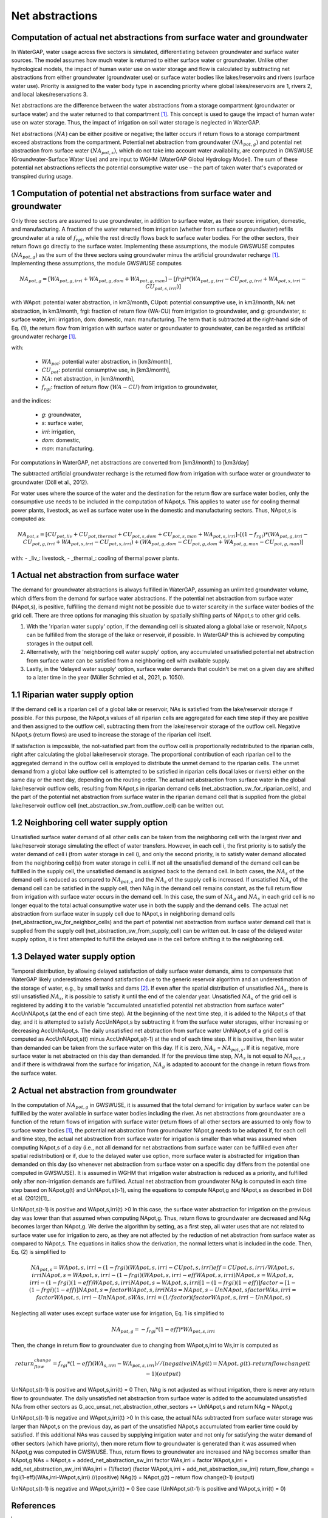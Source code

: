 Net abstractions 
===============
Computation of actual net abstractions from surface water and groundwater 
-------------------------------------------------------------------------
In WaterGAP, water usage across five sectors is simulated, differentiating between groundwater and surface water sources. The model assumes how much water is returned to either surface water or groundwater. Unlike other hydrological models, the impact of human water use on water storage and flow is calculated by subtracting net abstractions from either groundwater (groundwater use) or surface water bodies like lakes/reservoirs and rivers (surface water use). Priority is assigned to the water body type in ascending priority where global lakes/reservoirs are 1, rivers 2, and local lakes/reservations 3. 

Net abstractions are the difference between the water abstractions from a storage compartment (groundwater or surface water) and the water returned to that compartment [1]_. This concept is used to gauge the impact of human water use on water storage. Thus, the impact of irrigation on soil water storage is neglected in WaterGAP. 

Net abstractions :math:`({NA})` can be either positive or negative; the latter occurs if return flows to a storage compartment exceed abstractions from the compartment. 
Potential net abstraction from groundwater :math:`({NA}_{pot,g})` and potential net abstraction from surface water :math:`({NA}_{pot,s})`, which do not take into account water availability, are computed in GWSWUSE (Groundwater-Surface Water Use) and are input to WGHM (WaterGAP Global Hydrology Model). The sum of these potential net abstractions reflects the potential consumptive water use – the part of taken water that's evaporated or transpired during usage.


1 Computation of potential net abstractions from surface water and groundwater
------------------------------------------------------------------------------
Only three sectors are assumed to use groundwater, in addition to surface water, as their source: irrigation, domestic, and manufacturing. A fraction of the water returned from irrigation (whether from surface or groundwater) refills groundwater at a rate of :math:`{f}_{rgi}`, while the rest directly flows back to surface water bodies. For the other sectors, their return flows go directly to the surface water. Implementing these assumptions, the module GWSWUSE computes :math:`({NA}_{pot,g})` as the sum of the three sectors using groundwater minus the artificial groundwater recharge [1]_. Implementing these assumptions, the module GWSWUSE computes  

.. math::
   {NA}_{pot,g} = [{WA}_{pot,g,irri} + {WA}_{pot,g,dom} + {WA}_{pot,g,man}] - [{frgi}*({WA}_{pot,g,irri} - {CU}_{pot,g,irri} + {WA}_{pot,s,irri} - {CU}_{pot,s,irri})]


with WApot: potential water abstraction, in km3/month, CUpot: potential consumptive use, in km3/month, NA: net abstraction, in km3/month, frgi: fraction of return flow (WA-CU) from irrigation to groundwater, and g: groundwater, s: surface water, irri: irrigation, dom: domestic, man: manufacturing. The term that is subtracted at the right-hand side of Eq. (1), the return flow from irrigation with surface water or groundwater to groundwater, can be regarded as artificial groundwater recharge [1]_.

with:

 - :math:`{WA}_{pot}`: potential water abstraction, in [km3/month], 
 - :math:`{CU}_{pot}`: potential consumptive use, in [km3/month], 
 - :math:`{NA}`: net abstraction, in [km3/month], 
 - :math:`{f}_{rgi}`: fraction of return flow :math:`({WA}-{CU})` from irrigation to groundwater,

and the indices:

 - *g*: groundwater, 
 - *s*: surface water, 
 - *irri*: irrigation, 
 - *dom*: domestic, 
 - *man*: manufacturing. 

.. note::

For computations in WaterGAP, net abstractions are converted from [km3/month] to [km3/day]



The subtracted artificial groundwater recharge is the returned flow from irrigation with surface water or groundwater to groundwater (Döll et al., 2012).


For water uses where the source of the water and the destination for the return flow are surface water bodies, only the consumptive use needs to be included in the computation of NApot,s. This applies to water use for cooling thermal power plants, livestock, as well as surface water use in the domestic and manufacturing sectors. 
Thus, NApot,s is computed as:

.. math::
   {NA}_{pot,s} = [{CU}_{pot,liv} + {CU}_{pot,thermal} + {CU}_{pot,s,dom} + {CU}_{pot,s,man} + {WA}_{pot,s,irri}] – [(1-{f}_{rgi})*({WA}_{pot,g,irri}-{CU}_{pot,g,irri}+{WA}_{pot,s,irri}-{CU}_{pot,s,irri}) + ({WA}_{pot,g,dom} -{CU}_{pot,g,dom} + {WA}_{pot,g,man} - {CU}_{pot,g,man})]

with: 
- _liv_: livestock,
- _thermal_: cooling of thermal power plants.

 
1 Actual net abstraction from surface water
-------------------------------------------
The demand for groundwater abstractions is always fulfilled in WaterGAP, assuming an unlimited groundwater volume, which differs from the demand for surface water abstractions. If the potential net abstraction from surface water (NApot,s), is positive, fulfilling the demand might not be possible due to water scarcity in the surface water bodies of the grid cell.
There are three options for managing this situation by spatially shifting parts of NApot,s to other grid cells.

1. With the 'riparian water supply' option, if the demanding cell is situated along a global lake or reservoir, NApot,s can be fulfilled from the storage of the lake or reservoir, if possible. In WaterGAP this is achieved by computing storages in the output cell.
2. Alternatively, with the 'neighboring cell water supply' option, any accumulated unsatisfied potential net abstraction from surface water can be satisfied from a neighboring cell with available supply.
3. Lastly, in the 'delayed water supply' option, surface water demands that couldn't be met on a given day are shifted to a later time in the year (Müller Schmied et al., 2021, p. 1050).


1.1	Riparian water supply option
----------------------------------
If the demand cell is a riparian cell of a global lake or reservoir, NAs is satisfied from the lake/reservoir storage if possible. For this purpose, the NApot,s values of all riparian cells are aggregated for each time step if they are positive and then assigned to the outflow cell, subtracting them from the lake/reservoir storage of the outflow cell.
Negative NApot,s (return flows) are used to increase the storage of the riparian cell itself. 

If satisfaction is impossible, the not-satisfied part from the outflow cell is proportionally redistributed to the riparian cells, right after calculating the global lake/reservoir storage. The proportional contribution of each riparian cell to the aggregated demand in the outflow cell is employed to distribute the unmet demand to the riparian cells. The unmet demand from a global lake outflow cell is attempted to be satisfied in riparian cells (local lakes or rivers) either on the same day or the next day, depending on the routing order.
The actual net abstraction from surface water in the global lake/reservoir outflow cells, resulting from NApot,s in riparian demand cells (net_abstraction_sw_for_riparian_cells), and the part of the potential net abstraction from surface water in the riparian demand cell that is supplied from the global lake/reservoir outflow cell (net_abstraction_sw_from_outflow_cell) can be written out.


1.2	Neighboring cell water supply option 
----------------------------------------
Unsatisﬁed surface water demand of all other cells can be taken from the neighboring cell with the largest river and lake/reservoir storage simulating the effect of water transfers. However, in each cell i, the first priority is to satisfy the water demand of cell i (from water storage in cell i), and only the second priority, is to satisfy water demand allocated from the neighboring cell(s) from water storage in cell i. 
If not all the unsatisfied demand of the demand cell can be fulfilled in the supply cell, the unsatisfied demand is assigned back to the demand cell. 
In both cases, the :math:`{NA}_{s}` of the demand cell is reduced as compared to :math:`{NA}_{pot,s}` and the :math:`{NA}_{s}` of the supply cell is increased. 
If unsatisfied :math:`{NA}_{s}` of the demand cell can be satisfied in the supply cell, then NAg in the demand cell remains constant, as the full return flow from irrigation with surface water occurs in the demand cell. 
In this case, the sum of :math:`{NA}_{g}` and :math:`{NA}_{s}` in each grid cell is no longer equal to the total actual consumptive water use in both the supply and the demand cells. The actual net abstraction from surface water in supply cell due to NApot,s in neighboring demand cells (net_abstraction_sw_for_neighbor_cells) and the part of potential net abstraction from surface water demand cell that is supplied from the supply cell (net_abstraction_sw_from_supply_cell) can be written out. In case of the delayed water supply option, it is first attempted to fulfill the delayed use in the cell before shifting it to the neighboring cell.


1.3	Delayed water supply option
-------------------------------
Temporal distribution, by allowing delayed satisfaction of daily surface water demands, aims to compensate that WaterGAP likely underestimates demand satisfaction due to the generic reservoir algorithm and an underestimation of the storage of water, e.g., by small tanks and dams [2]_. If even after the spatial distribution of unsatisfied :math:`{NA}_{s}`, there is still unsatisfied :math:`{NA}_{s}`, it is possible to satisfy it until the end of the calendar year. Unsatisfied :math:`{NA}_{s}` of the grid cell is registered by adding it to the variable “accumulated unsatisfied potential net abstraction from surface water” AccUnNApot,s (at the end of each time step). At the beginning of the next time step, it  is added to the NApot,s of that day, and it is attempted to satisfy AccUnNApot,s by subtracting it from the surface water storages, either increasing or decreasing AccUnNApot,s. 
The daily unsatisfied net abstraction from surface water UnNApot,s of a grid cell is computed as AccUnNApot,s(t) minus AccUnNApot,s(t-1) at the end of each time step. If it is positive, then less water than demanded can be taken from the surface water on this day. If it is zero, :math:`{NA}_{s}` = :math:`{NA}_{pot,s}`. If it is negative, more surface water is net abstracted on this day than demanded. If for the previous time step, :math:`{NA}_{s}` is not equal to :math:`{NA}_{pot,s}` and if there is withdrawal from the surface for irrigation, :math:`{NA}_{g}`  is adapted to account for the change in return flows from the surface water.


2 Actual net abstraction from groundwater
-----------------------------------------
In the computation of :math:`{NA}_{pot,g}` in GWSWUSE, it is assumed that the total demand for irrigation by surface water can be fulfilled by the water available in surface water bodies including the river. As net abstractions from groundwater are a function of the return flows of irrigation with surface water (return flows of all other sectors are assumed to only flow to surface water bodies [1]_, the potential net abstraction from groundwater NApot,g needs to be adapted if, for each cell and time step, the actual net abstraction from surface water for irrigation is smaller than what was assumed when computing NApot,s of a day (i.e., not all demand for net abstractions from surface water can be fulfilled even after spatial redistribution) or if, due to the delayed water use option, more surface water is abstracted for irrigation than demanded on this day (so whenever net abstraction from surface water on a specific day differs from the potential one computed in GWSWUSE). It is assumed in WGHM that irrigation water abstraction is reduced as a priority, and fulfilled only after non-irrigation demands are fulfilled. Actual net abstraction from groundwater NAg is computed in each time step based on NApot,g(t) and UnNApot,s(t-1), using the equations to compute NApot,g and NApot,s as described in Döll et al. (2012)[1]_.


UnNApot,s(t-1) is positive and WApot,s,irri(t) >0
In this case, the surface water abstraction for irrigation on the previous day was lower than that assumed when computing NApot,g. Thus, return flows to groundwater are decreased and NAg becomes larger than NApot,g. We derive the algorithm by setting, as a first step, all water uses that are not related to surface water use for irrigation to zero, as they are not affected by the reduction of net abstraction from surface water as compared to NApot,s. The equations in italics show the derivation, the normal letters what is included in the code. Then, Eq. (2) is simplified to
   .. math::
      {NA}_{pot,s} = WApot,s,irri- (1-frgi)(WApot,s,irri-CUpot,s,irri)
      {eff}= CUpot,s,irri/WApot,s,irri
      NApot,s = WApot,s,irri- (1-frgi)(WApot,s,irri-eff WApot,s,irri)
      NApot,s = WApot,s,irri- (1-frgi)(1-eff) WApot,s,irri
      NApot,s = WApot,s,irri [1-(1-frgi)(1-eff)]
      factor = [1-(1-frgi)(1-eff)]
      NApot,s = factor WApot,s,irri
      NAs = NApot,s - UnNApot,s
      factor WAs,irri = factor WApot,s,irri - UnNApot,s
      WAs,irri = (1/factor) (factor WApot,s,irri - UnNApot,s)

Neglecting all water uses except surface water use for irrigation, Eq. 1 is simplified to

.. math::
   {NA}_{pot,g} = -{f}_{rgi}*({1}-{eff})*{WA}_{pot,s,irri}

Then, the change in return flow to groundwater due to changing from WApot,s,irri to Ws,irr is computed as

.. math::
   return_flow_change = {f}_{rgi}*({1}-{eff})({WA}_{s,irri}-{WA}_{pot,s,irri}) //(negative)
   NAg(t) = NApot,g(t) – return flow change(t-1) (output)





UnNApot,s(t-1) is positive and WApot,s,irri(t) = 0
Then, NAg is not adjusted as without irrigation, there is never any return flow to groundwater. The daily unsatisfied net abstraction from surface water is added to the accumulated unsatisfied NAs from other sectors as
G_acc_unsat_net_abstraction_other_sectors += UnNApot,s 
and return NAg = NApot,g

UnNApot,s(t-1) is negative and WApot,s,irri(t) >0
In this case, the actual NAs subtracted from surface water storage was larger than NApot,s on the previous day, as part of the unsatisfied NApot,s accumulated from earlier time could by satisfied. If this additional NAs was caused by supplying irrigation water and not only for satisfying the water demand of other sectors (which have priority), then more return flow to groundwater is generated than it was assumed when NApot,g was computed in GWSWUSE. Thus, return flows to groundwater are increased and NAg becomes smaller than NApot,g
NAs = NApot,s + added_net_abstraction_sw_irri
factor WAs,irri = factor WApot,s,irri + add_net_abstraction_sw_irri
WAs,irri = (1/factor) (factor WApot,s,irri + add_net_abstraction_sw_irri)
return_flow_change = frgi(1-eff)(WAs,irri-WApot,s,irri) //(positive)
NAg(t) = NApot,g(t) – return flow change(t-1) (output)


UnNApot,s(t-1) is negative and WApot,s,irri(t) = 0
See  case (UnNApot,s(t-1) is positive and WApot,s,irri(t) = 0)

References 
----------
.. [1] P. Döll, H. Hoffmann-Dobrev, F.T. Portmann, S. Siebert, A. Eicker, M. Rodell, G. Strassberg, B.R. Scanlon, Impact of water withdrawals from groundwater and surface water on continental water storage variations, Journal of Geodynamics. https://doi.org/10.1016/j.jog.2011.05.001
.. [2] Müller Schmied, H., Cáceres, D., Eisner, S., Flörke, M., Herbert, C., Niemann, C., Peiris, T. A., Popat, E., Portmann, F. T., Reinecke, R., Schumacher, M., Shadkam, S., Telteu, C.E., Trautmann, T., & Döll, P. (2021). The global water resources and use model WaterGAP v2.2d: model description and evaluation. Geoscientific Model Development, 14(2), 1037–1079. https://doi.org/10.5194/gmd-14-1037-2021
